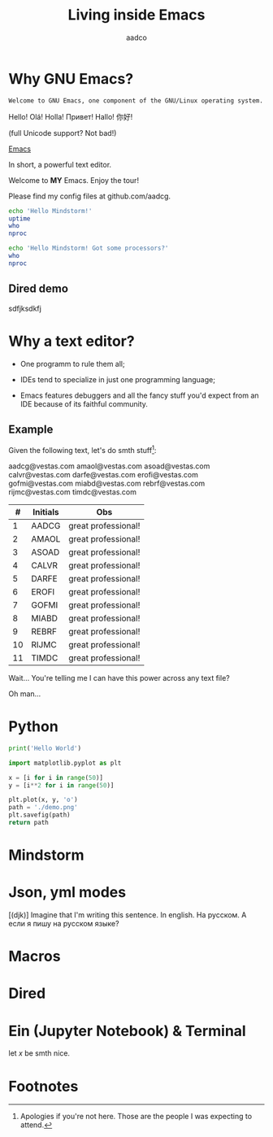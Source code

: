 #+TITLE: Living inside Emacs
#+AUTHOR: aadco
#+STARTUP: latexpreview overview hideblocks
#+OPTIONS: toc:nil num:nil email:nil
#+LATEX_HEADER: \usepackage[margin=1.2cm]{geometry}

* Why GNU Emacs?
:PROPERTIES:
:results: replace
:END:

=Welcome to GNU Emacs, one component of the GNU/Linux operating system.=

Hello!
Olá!
Holla!
Привет!
Hallo!
你好!

(full Unicode support? Not bad!)

[[https://www.gnu.org/software/emacs/][Emacs]]

In short, a powerful text editor.

Welcome to *MY* Emacs.
Enjoy the tour!

Please find my config files at github.com/aadcg.

#+begin_src sh :dir /ssh:aadco@login.mindstorm.vestas.net:~/
  echo 'Hello Mindstorm!'
  uptime
  who
  nproc
#+end_src

#+begin_src sh :dir /ssh:aadco@login.mindstorm.vestas.net|ssh:aadco@ac003:~/
  echo 'Hello Mindstorm! Got some processors?'
  who
  nproc
#+end_src

** Dired demo
sdfjksdkfj

* Why a text editor?
- One programm to rule them all;

- IDEs tend to specialize in just one programming language;

- Emacs features debuggers and all the fancy stuff you'd expect from an IDE
  because of its faithful community.

** Example
Given the following text, let's do smth stuff[fn:1]:

aadcg@vestas.com
amaol@vestas.com
asoad@vestas.com
calvr@vestas.com
darfe@vestas.com
erofi@vestas.com
gofmi@vestas.com
miabd@vestas.com
rebrf@vestas.com
rijmc@vestas.com
timdc@vestas.com

|----+----------+---------------------|
|  # | Initials | Obs                 |
|----+----------+---------------------|
|  1 | AADCG    | great professional! |
|  2 | AMAOL    | great professional! |
|  3 | ASOAD    | great professional! |
|  4 | CALVR    | great professional! |
|  5 | DARFE    | great professional! |
|  6 | EROFI    | great professional! |
|  7 | GOFMI    | great professional! |
|  8 | MIABD    | great professional! |
|  9 | REBRF    | great professional! |
| 10 | RIJMC    | great professional! |
| 11 | TIMDC    | great professional! |
|----+----------+---------------------|

Wait... You're telling me I can have this power across any text file?

Oh man...

* Python
#+begin_src python :results output
  print('Hello World')
#+end_src

#+RESULTS:
: Hello World

#+begin_src python :results file
  import matplotlib.pyplot as plt

  x = [i for i in range(50)]
  y = [i**2 for i in range(50)]

  plt.plot(x, y, 'o')
  path = './demo.png'
  plt.savefig(path)
  return path
#+end_src

#+RESULTS:
[[file:./demo.png]]

* Mindstorm

* Json, yml modes
[(djk)]
Imagine that I'm writing this sentence.
In english. На русском.
А если я пишу на русском языке?

* Macros

* Dired
* Ein (Jupyter Notebook) & Terminal
#+begin_theorem
let \(x\) be smth nice.
#+end_theorem

* Footnotes

[fn:1] Apologies if you're not here. Those are the people I was expecting to attend.
